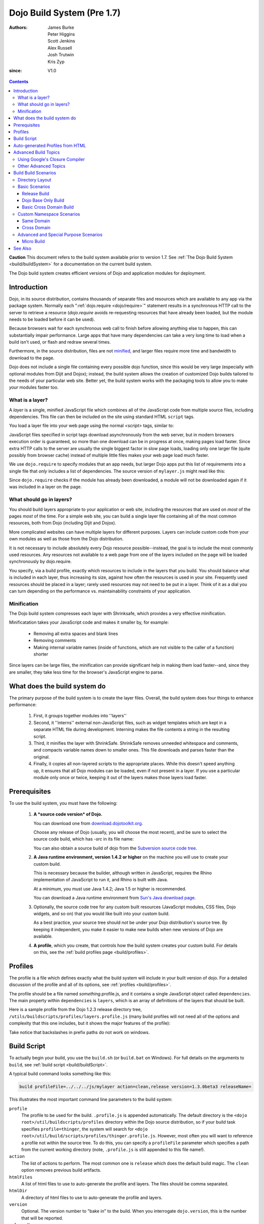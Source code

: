 .. _build/pre17/build:

===========================
Dojo Build System (Pre 1.7)
===========================

:Authors: James Burke, Peter Higgins, Scott Jenkins, Alex Russell, Josh Trutwin, Kris Zyp
:since: V1.0

.. contents ::
   :depth: 3

**Caution** This document refers to the build system available prior to version 1.7.
See :ref:`The Dojo Build System <build/buildSystem>` for a documentation
on the current build system.

The Dojo build system creates efficient versions of Dojo and application modules for deployment.

Introduction
============

Dojo, in its source distribution, contains thousands of separate files and resources which are available to any app via the package system. Normally each ":ref:`dojo.require <dojo/require>`" statement results in a synchronous HTTP call to the server to retrieve a resource (`dojo.require` avoids re-requesting resources that have already been loaded, but the module needs to be loaded before it can be used).

Because browsers wait for each synchronous web call to finish before allowing anything else to happen, this can substantially impair performance. Large apps that have many dependencies can take a very long time to load when a build isn't used, or flash and redraw several times.

Furthermore, in the source distribution, files are not `minified <http://en.wikipedia.org/wiki/Minify>`_, and larger files require more time and bandwidth to download to the page.

Dojo does not include a single file containing every possible dojo function, since this would be very large (especially with optional modules from Dijit and Dojox); instead, the build system allows the creation of customized Dojo builds tailored to the needs of your particular web site. Better yet, the build system works with the packaging tools to allow you to make *your* modules faster too.

What is a layer?
----------------

A *layer* is a single, minified JavaScript file which combines all of the JavaScript code from multiple source files, including dependencies. This file can then be included on the site using standard HTML ``script`` tags.

You load a layer file into your web page using the normal `<script>` tags, similar to:

.. html ::

  <!-- dojo.js always provides the package system and base utilities -->
  <script type="text/javascript" src="/js/src/dojo/dojo.js"></script>
  
  <!-- we want to use the stock dijit.js layer which combines base dijit modules -->
  <script type="text/javascript" src="/js/src/dijit/dijit.js"></script>
  
  <!-- include the rest of the modules we need -->
  <script type="text/javascript" src="/js/src/myapp/mylayer.js"></script>

JavaScript files specified in script tags download asynchronously from the web server, but in modern browsers execution order is guaranteed, so more than one download can be in progress at once, making pages load faster. Since extra HTTP calls to the server are usually the single biggest factor in slow page loads, loading only one larger file (quite possibly from browser cache) instead of multiple little files makes your web page load much faster.

We use ``dojo.require`` to specify modules that an app needs, but larger Dojo apps put this list of requirements into a single file that *only* includes a list of dependencies. The source version of ``mylayer.js`` might read like this:

.. js ::
   
   // this file is located at:
   //
   //   <server_root>/js/src/myapp/mylayer.js
   
    // This is a layer file. It's like any other Dojo module, except that we
    // don't put any code other than require/provide statements in it. When we
    // make a build, this will be replaced by a single minified copy of all
    // the modules listed below, as well as their dependencies, all in the
    // right order:
    
    dojo.provide("myapp.mylayer");
    
    // some basics
    dojo.require("dojo.parser");
    dojo.require("dijit.dijit");
    dojo.require("dojo.NodeList-fx");
    
    // it's a pretty sophisticated app, needs grids and border containers
    dojo.require("dojox.grid.DataGrid");
    dojo.require("dijit.layout.BorderContainer");
    
    // we need the full suite of django templating
    dojo.require("dojox.dtl");
    dojo.require("dojox.dtl.tag.logic");
    dojo.require("dojox.dtl.filter.misc");
    dojo.require("dojox.dtl.filter.logic");
    dojo.require("dojox.dtl.Context");
    dojo.require("dojox.dtl._Templated");
    
    // finally, some app-specific modules
    dojo.require("myapp.base");
    dojo.require("myapp.controllers");
    dojo.require("myapp.CustomDataStore");

Since ``dojo.require`` checks if the module has already been downloaded, a module will not be downloaded again if it was included in a layer on the page.

What should go in layers?
-------------------------

You should build layers appropriate to your application or web site, including the resources that are used on *most* of the pages *most* of the time.  For a simple web site, you can build a single layer file containing all of the most common resources, both from Dojo (including Dijit and Dojox).

More complicated websites can have multiple layers for different purposes.  Layers can include custom code from your own modules as well as those from the Dojo distribution.

It is not necessary to include absolutely every Dojo resource possible--instead, the goal is to include the most commonly used resources.  Any resources not available to a web page from one of the layers included on the page will be loaded synchronously by dojo.require.

You specify, via a build profile, exactly which resources to include in the layers that you build.  You should balance what is included in each layer, thus increasing its size, against how often the resources is used in your site.  Frequently used resources should be placed in a layer; rarely used resources may not need to be put in a layer. Think of it as a dial you can turn depending on the performance vs. maintainability constraints of your application.

Minification
------------

The Dojo build system compresses each layer with Shrinksafe, which provides a very effective minification.

Minificatation takes your JavaScript code and makes it smaller by, for example:

   * Removing all extra spaces and blank lines
   * Removing comments
   * Making internal variable names (inside of functions, which are not visible to the caller of a function) shorter

Since layers can be large files, the minification can provide significant help in making them load faster--and, since they are smaller, they take less time for the browser's JavaScript engine to parse.

What does the build system do
=============================

The primary purpose of the build system is to create the layer files.  Overall, the build system does four things to enhance performance:

   1. First, it groups together modules into ''layers''
   2. Second, it ''interns'' external non-JavaScript files, such as widget templates which are kept in a separate HTML file during development. Interning makes the file contents a string in the resulting script.
   3. Third, it minifies the layer with ShrinkSafe. ShrinkSafe removes unneeded whitespace and comments, and compacts variable names down to smaller ones. This file downloads and parses faster than the original.
   4. Finally, it copies all non-layered scripts to the appropriate places. While this doesn't speed anything up, it ensures that all Dojo modules can be loaded, even if not present in a layer. If you use a particular module only once or twice, keeping it out of the layers makes those layers load faster.

Prerequisites
=============

To use the build system, you must have the following:

    1.  **A *source code version* of Dojo.**

        You can download one from `download.dojotoolkit.org <http://download.dojotoolkit.org/>`_.

        Choose any release of Dojo (usually, you will choose the most recent), and be sure to select the source code build, which has `-src` in its file name:

        .. image :: dojo-download-src.png

        You can also obtain a source build of dojo from the `Subversion source code tree <http://svn.dojotoolkit.org/src/>`_.

    2.  **A Java runtime environment, version 1.4.2 or higher** on the machine you will use to create your custom build.

        This is necessary because the builder, although written in JavaScript, requires the Rhino implementation of JavaScript to run it, and Rhino is built with Java.

        At a minimum, you must use Java 1.4.2; Java 1.5 or higher is recommended.

        You can download a Java runtime environment from `Sun's Java download page <http://www.java.com/en/download/index.jsp>`_.

    3.  Optionally, the source code tree for any custom built resources (JavaScript modules, CSS files, Dojo widgets, and so on) that you would like built into your custom build.

        As a best practice, your source tree should *not* be under your Dojo distribution's source tree.  By keeping it independent, you make it easier to make new builds when new versions of Dojo are available.

    4.  **A profile**, which you create, that controls how the build system creates your custom build.  For details on this, see the :ref:`build profiles page <build/profiles>`.


Profiles
========

The profile is a file which defines exactly what the build system will include in your built version of dojo.  For a detailed discussion of the profile and all of its options, see :ref:`profiles <build/profiles>`.

The profile should be a file named *something*\.profile\.js, and it contains a single JavaScript object called ``dependencies``.  The main property within ``dependencies`` is ``layers``, which is an array of definitions of the layers that should be built.

Here is a sample profile from the Dojo 1.2.3 release directory tree, ``/utils/buildscripts/profiles/layers.profile.js`` (many build profiles will not need all of the options and complexity that this one includes, but it shows the major features of the profile):

.. js ::
   
    // this file is located at:
    //
    //      <server root>/js/src/mylayer.profile.js
    //
    // This profile is used just to illustrate the layout of a layered build.
    // All layers have an implicit dependency on dojo.js.
    //
    // Normally you should not specify a layer object for dojo.js, as it will
    // be built by default with the right options. Custom dojo.js files are
    // possible, but not recommended for most apps.

    dependencies = {
        layers: [
            {
                // This layer will be discarded, it is just used
                // to specify some modules that should not be included
                // in a later layer, but something that should not be
                // saved as an actual layer output. The important property
                // is the "discard" property. If set to true, then the layer
                // will not be a saved layer in the release directory.
                name: "myapp.discard",
                resourceName: "myapp.discard",
                discard: true,
                // Path to the copyright file must be relative to
                // the util/buildscripts directory, or an absolute path.
                copyrightFile: "myCopyright.txt",
                dependencies: [
                    "dojo.string"
                ]
            },
            {
                // one of the stock layers. It builds a "roll up" for
                // dijit.dijit which includes most of the infrastructure needed to
                // build widgets in a single file. We explicitly ignore the string
                // stuff via the previous exclude layer.
                
                // where the output file goes, relative to the dojo dir
                name: "../dijit/dijit.js",
                // what the module's name will be, i.e., what gets generated
                // for dojo.provide(<name here>);
                resourceName: "dijit.dijit",
                // modules not to include code for
                layerDependencies: [
                    "string.discard"
                ],
                // modules to use as the "source" for this layer
                dependencies: [
                    "dijit.dijit"
                ]
            },
            {
                // where to put the output relative to the Dojo root in a build
                name: "../myapp/mylayer.js"
                // what to name it (redundant w/ or example layer)
                resourceName: "myapp.mylayer",
                // what other layers to assume will have already been loaded
                // specifying modules here prevents them from being included in
                // this layer's output file
                layerDependencies: [
                    "dijit.dijit"
                ],
                // which modules to pull in. All of the dependencies not
                // provided by dojo.js or other items in the "layerDependencies"
                // array are also included.
                dependencies: [
                    // our myapp.mylayer specifies all the stuff our app will
                    // need, so we don't need to list them all out here.
                    "myapp.mylayer"
                ]
            }
        ],

        prefixes: [
            // the system knows where to find the "dojo/" directory, but we
            // need to tell it about everything else. Directories listed here
            // are, at a minimum, copied to the build directory.
            [ "dijit", "../dijit" ],
            [ "dojox", "../dojox" ],
            [ "myapp", "../myapp" ]
        ]
    }

    // If you choose to optimize the JS files in a prefix directory (via the
    // optimize= build parameter), you can choose to have a custom copyright
    // text prepended to the optimized file. To do this, specify the path to a
    // file tha contains the copyright info as the third array item in the
    // prefixes array. For instance:
    //    prefixes: [
    //        [ "myapp", "/path/to/myapp", "/path/to/myapp/copyright.txt"]
    //    ]
    //
    // NOTE:
    //    If no copyright is specified in this optimize case, then by default,
    //    the Dojo copyright will be used.

Take notice that backslashes in prefix paths do not work on windows.

Build Script
============

To actually begin your build, you use the ``build.sh`` (or ``build.bat`` on Windows).  For full details on the arguments to ``build``, see :ref:`build script <build/buildScript>`.

A typical build command looks something like this:

.. code-block :: text

  build profileFile=../../../js/mylayer action=clean,release version=1.3.0beta3 releaseName=

This illustrates the most important command line parameters to the build system:

``profile``
   The profile to be used for the build. ``.profile.js`` is appended automatically. The default directory is the ``<dojo root>/util/buildscripts/profiles`` directory within the Dojo source distribution, so if your build task specifies ``profile=thinger``, the system will search for ``<dojo root>/util/build/scripts/profiles/thinger.profile.js``.  However, most often you will want to reference a profile not within the source tree. To do this, you can specify a ``profileFile`` parameter which specifies a path from the current working directory (note, ``.profile.js`` is still appended to this file name!).

``action``
   The list of actions to perform. The most common one is ``release`` which does the default build magic.  The ``clean`` option removes previous build artifacts.

``htmlFiles``
   A list of html files to use to auto-generate the profile and layers. The files should be comma separated.

``htmlDir``
   A directory of html files to use to auto-generate the profile and layers.

``version``
   Optional. The version number to "bake in" to the build. When you interrogate ``dojo.version``, this is the number that will be reported.
   
``releaseName``
    By specifying an empty ``releaseName`` parameter, we over-rid the default of ``dojo``, clobbering the generation of a named sub-directory in the output ``/js/release/`` directory. This makes it somewhat simpler to deal with paths at development time, but if you are creating versioned builds, you may chose to specify something like ``r1234`` to indicate a unique build number which you can then check in. Note that specifying a blank ``releaseName`` does not work in version of Dojo prior to 1.3.

Once we've run the build script, all we need to do to use our new-fangled, much-faster layer file is to change the directory we point our ``<script>`` tags at. Intead of using the source files located in ``/js/src/<modulename>``, we now look for them in ``/js/release/<modulename>``, and request our layer file(s) right after ``dojo.js`` (as layers implicitly omit dojo base):

.. html ::

  <!-- dojo.js always provides the package system and base utilities -->
  <script type="text/javascript" src="/js/release/dojo/dojo.js"></script>
  
  <!-- we want to use the stock dijit.js layer which combines base dijit modules -->
  <script type="text/javascript" src="/js/release/dijit/dijit.js"></script>
  
  <!-- include the rest of the modules we need -->
  <script type="text/javascript" src="/js/release/myapp/mylayer.js"></script>


Auto-generated Profiles from HTML
=================================

The build process can also automatically generate a profile and build layers based on your HTML file or files. This eliminates the need to manually create a profile file. To run a build based on html files, you can use the htmlFiles build parameter to list the html files to base on the build on, or use the htmlDir to base the build on a set of files. The build process will scan your html files for script tags and dojo.require calls, and generate layers based on these. The build will create layer dependencies based on modules/layers that are previously defined in the HTML, so as to avoid code redundancies. For example, if we would had an HTML file:

.. html ::
    
  ui.html
    <html>
      <head>
        <script type="text/javascript" src="dojo/dojo.js"
                data-dojo-config="isDebug: true, parseOnLoad: true">
        </script>
        <script type="text/javascript">
            dojo.require("dijit.dijit");
            dojo.require("myapp.ui");
        </script>
      ...

We could a build:

.. code-block :: text
  
  build htmlFiles=ui.html profile=ui action=release

The build process will then generate a profile with two layers, one for dijit/dijit and one for myapp/ui. The myapp/ui layer will have a layer dependency defined so that the modules in dijit/dijit are not loaded twice. In this case, because a profile was specified, the generated profile will be written to buildscripts/profile/ui.profile.js (and the build process will continue). This file could be edited/tweaked to later do a manual build process (without HTML-based generation) in the future. If a profile (or profileFile) is not specified, the build process will generate the layers without writing the profile to disk (it will just be generated in memory).

One can control the layers that are generated by which dojo.require (or script tags) are used in the HTML. In this case, we generated two layers because we had to dojo.require calls, but we could generate a single myapp/ui layer (that included all dependencies) if we only did a single dojo.require call (dojo.require("myapp.ui")).

The HTML-based automated build process is (currently) limited to single rooted directory structures for namespaces, it does not take support namespaces that are registered through dojo.registerModulePath.

Advanced Build Topics
=====================

Using Google's Closure Compiler
-------------------------------
As of Dojo 1.4, Google's Closure Compiler can be used to minify your files in a build. Using Closure Compiler will mean that ShrinkSafe is not used. Right now only the "simple optimizations" support is available with Closure Compiler. IMPORTANT NOTES:

* You MUST use Java 6 to run Closure Compiler
* The stripConsole build option will not do anything when using Closure Compiler, even though the build output may say console stripping is occurring.
* Closure Compiler may make some some complaints about the code and print out errors, but if the build completes, then the code should work.

To use Closure compiler, download it from here:
http://code.google.com/p/closure-compiler/downloads/list

And place the compiler.jar file somewhere you can easily reference. Then use the following to execute a Dojo build from the util/buildscripts directory (remember to use Java 6):

.. code-block :: text

  java -classpath "../shrinksafe/js.jar;../closurecompiler/compiler.jar" org.mozilla.javascript.tools.shell.Main build.js optimize=closure layerOptimize=closure

and place your build arguments on the same line after that text. Change the ../closurecompiler/compiler.jar path to the path where you keep Closure's compiler.jar.  And when setting up a classpath for the JVM, use a semi-colon (;) on Windows and a colon (:) on all other platforms.

If you run into errors, you might want to try downloading rhino from:
http://www.mozilla.org/rhino/download.html
and changing the ../shrinksafe/js.jar to wherever you put rhino, e.g. ../rhino/js.jar

Other Advanced Topics
---------------------
The following build topics are for expert users, and not needed for routine builds:

    * conditional inclusion via the :ref:`excludeStart and excludeStop <build/exclude>` pragmas
    * prevent inlining of a resource named in a dojo.require with :ref:`keepRequires <build/keepRequires>`
    * layerDependencies
    * discard
    * .uncompressed.js
    * create extremely small custom base ``Dojo.js`` builds with :ref:`customBase <build/customBase>`
    * Faster loading of layer files by reducing dojo.provide usage with the :ref:`expandProvide <build/expand-provide>` parameter
    * Minimizing ``dojo.js`` for mobile platforms with the :ref:`webkitMobile <build/webkit-mobile>` parameter
    * more...

Build Build Scenarios
=======================

TODOC:  All of the following, with both build invocation command line and profile

Directory Layout
----------------

See :ref:`possible directory layout <build/directoryLayout>` for the directory scheme used in these example scenarios.  This layout is designed to allow Dojo and private namespaces to work together without mixing source file trees.

Basic Scenarios
---------------

* Simple one-layer build of all required Dojo resources, including other dijit and dojox namespaces
* Single layer containing required resources from a custom namespace in addition to Dojo namespaces
* Simple cross-domain build
* Custom namespace build that works in conjunction with a cross-domain build without duplicating resources

Release Build
~~~~~~~~~~~~~

A simple default :ref:`release build <build/scenario-release>` that creates the basic distribution tree from the source tree - the same as you would find by downloading the Dojo Toolkit Release from http://dojotoolkit.org/download/

Dojo Base Only Build
~~~~~~~~~~~~~~~~~~~~

A small Dojo :ref:`base build <build/scenario-base>` which only builds the Dojo core into a layer, without Dijit and the other name spaces.

Basic Cross Domain Build
~~~~~~~~~~~~~~~~~~~~~~~~

A basic cross-domain build of Dojo and some required components from dijit: :ref:`Basic cross domain build <build/scenario-xDomain>`

Custom Namespace Scenarios
--------------------------

Same Domain
~~~~~~~~~~~

A same domain build creating a layer including both Dojo and custom namespace components: :ref:`Custom module build <build/customBase>`

Cross Domain
~~~~~~~~~~~~

A custom name space build which uses a cross domain built Dojo distribution for Dojo, dijit, and dojox resources, and a local file system build of the custom namespace for custom resources:  :ref:`Cross domain custom name space build <build/xDomain>`


Advanced and Special Purpose Scenarios
--------------------------------------

Micro Build
~~~~~~~~~~~

An absolutely minimal build of Dojo containing just the most essential core elements, suitable for smart phones and other resource-limited hosts:  :ref:`Micro-build <build/scenario-micro>`

See Also
========

* :ref:`Build Profiles <build/profiles>`
* :ref:`Build Script <build/buildScript>`
* :ref:`Simple Build System Example <build/simpleExample>`
* `Scaffolding a Buildable Dojo Application <http://blog.rebeccamurphey.com/scaffolding-a-buildable-dojo-application>`_


TODOC:

    * special builds: * layers * css
